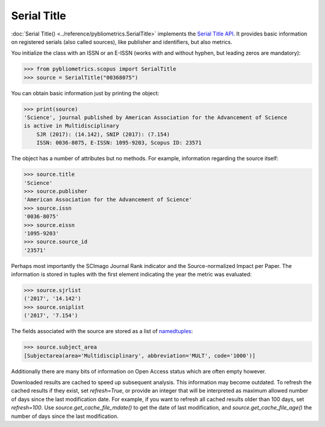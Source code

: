 Serial Title
------------

:doc:`Serial Title() <../reference/pybliometrics.SerialTitle>` implements the `Serial Title API <https://api.elsevier.com/documentation/SerialTitleAPI.wadl>`_.  It provides basic information on registered serials (also called sources), like publisher and identifiers, but also metrics.

You initialize the class with an ISSN or an E-ISSN (works with and without hyphen, but leading zeros are mandatory):

.. code-block:: python
   
    >>> from pybliometrics.scopus import SerialTitle
    >>> source = SerialTitle("00368075")


You can obtain basic information just by printing the object:

.. code-block:: python

    >>> print(source)
    'Science', journal published by American Association for the Advancement of Science
    is active in Multidisciplinary
        SJR (2017): (14.142), SNIP (2017): (7.154)
        ISSN: 0036-8075, E-ISSN: 1095-9203, Scopus ID: 23571


The object has a number of attributes but no methods.  For example, information regarding the source itself:

.. code-block:: python

    >>> source.title
    'Science'
    >>> source.publisher
    'American Association for the Advancement of Science'
    >>> source.issn
    '0036-8075'
    >>> source.eissn
    '1095-9203'
    >>> source.source_id
    '23571'


Perhaps most importantly the SCImago Journal Rank indicator and the Source-normalized Impact per Paper.  The information is stored in tuples with the first element indicating the year the metric was evaluated:

.. code-block:: python

    >>> source.sjrlist
    ('2017', '14.142')
    >>> source.sniplist
    ('2017', '7.154')


The fields associated with the source are stored as a list of `namedtuples <https://docs.python.org/3/library/collections.html#collections.namedtuple>`_:

.. code-block:: python

    >>> source.subject_area
    [Subjectarea(area='Multidisciplinary', abbreviation='MULT', code='1000')]

Additionally there are many bits of information on Open Access status which are often empty however.

Downloaded results are cached to speed up subsequent analysis.  This information may become outdated.  To refresh the cached results if they exist, set `refresh=True`, or provide an integer that will be interpreted as maximum allowed number of days since the last modification date.  For example, if you want to refresh all cached results older than 100 days, set `refresh=100`.  Use `source.get_cache_file_mdate()` to get the date of last modification, and `source.get_cache_file_age()` the number of days since the last modification.
